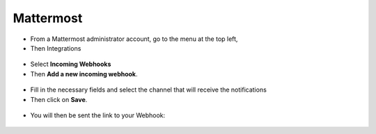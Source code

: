 Mattermost
----------

-  From a Mattermost administrator account, go to the menu at the top left,
-  Then Integrations

.. figure:: images/Webhook-3.png
   :alt: integrations
   :scale: 100 %

-  Select **Incoming Webhooks**
-  Then **Add a new incoming webhook**.

.. figure:: images/Webhook-4.png
   :alt: incoming webhooks
   :scale: 100 %

.. figure:: images/Webhook-5.png
   :alt: add new webhook
   :scale: 100 %

-  Fill in the necessary fields and select the channel that will receive the notifications
-  Then click on **Save**.

.. figure:: images/Webhook-15.png
   :alt: complete webhook
   :scale: 100 %

-  You will then be sent the link to your Webhook:

.. figure:: images/Webhook-16.png
   :alt: URL incoming webhook
   :scale: 100 %